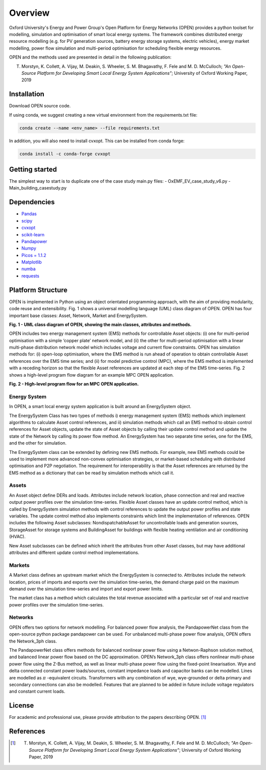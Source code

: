 Overview
=============

Oxford University's Energy and Power Group's Open Platform for Energy Networks (OPEN) provides a python toolset for modelling, simulation and optimisation of smart local energy systems.
The framework combines distributed energy resource modelling (e.g. for PV generation sources, battery energy storage systems, electric vehicles), energy market modelling, power flow simulation and multi-period optimisation for scheduling flexible energy resources.

OPEN and the methods used are presented in detail in the following publication:

T. Morstyn, K. Collett, A. Vijay, M. Deakin, S. Wheeler, S. M. Bhagavathy, F. Fele and M. D. McCulloch; *"An Open-Source Platform for Developing Smart Local Energy System Applications”*; University of Oxford Working Paper, 2019


Installation
-------------

Download OPEN source code.

If using conda, we suggest creating a new virtual environment from the requirements.txt file:

.. code:: bash

  conda create --name <env_name> --file requirements.txt

In addition, you will also need to install cvxopt. This can be installed from conda forge: 

.. code:: bash

  conda install -c conda-forge cvxopt

Getting started
----------------

The simplest way to start is to duplicate one of the case study main.py files:
- OxEMF_EV_case_study_v6.py
- Main_building_casestudy.py

Dependencies
------------

* `Pandas <https://pandas.pydata.org/>`_
* `scipy <https://www.scipy.org/>`_
* `cvxopt <https://cvxopt.org/>`_
* `scikit-learn <https://scikit-learn.org/stable/>`_
* `Pandapower <https://pandapower.readthedocs.io/en/v1.6.0/>`_
* `Numpy <http://www.numpy.org/>`_
* `Picos = 1.1.2 <https://picos-api.gitlab.io/picos/>`_
* `Matplotlib <https://matplotlib.org/>`_
* `numba <http://numba.pydata.org/numba-doc/latest/index.html/>`_
* `requests <http://docs.python-requests.org/en/master/>`_

Platform Structure
--------------------

OPEN is implemented in Python using an object orientated programming approach, with the aim of providing modularity, code reuse and extensibility.
Fig. 1 shows a universal modelling language (UML) class diagram of OPEN. OPEN has four important base classes: Asset, Network, Market and EnergySystem.

.. image:: _imgs/OPEN_UML_5_flat.svg
  :width: 800 px
  :scale: 100
  :alt: UML class diagram of OPEN, showing the main classes, attributes and methods.

**Fig. 1 - UML class diagram of OPEN, showing the main classes, attributes and methods.**

OPEN includes two energy management system (EMS) methods for controllable Asset objects:
(i) one for multi-period optimisation with a simple ‘copper plate’ network model, and
(ii) the other for multi-period optimisation with a linear multi-phase distribution network model which includes voltage and current flow constraints.
OPEN has simulation methods for:
(i) open-loop optimisation, where the EMS method is run ahead of operation to obtain controllable Asset references over the EMS time series; and
(ii) for model predictive control (MPC), where the EMS method is implemented with a receding horizon so that the flexible Asset references are updated at each step of the EMS time-series.
Fig. 2 shows a high-level program flow diagram for an example MPC OPEN application.

.. image:: _imgs/OPEN_ProgramFlow_Vert3.svg
  :width: 400 px
  :scale: 50
  :alt: High-level program flow for an MPC OPEN application.

**Fig. 2 - High-level program flow for an MPC OPEN application.**

Energy System
..............
In OPEN, a smart local energy system application is built around an EnergySystem object.

The EnergySystem Class has two types of methods
i) energy management system (EMS) methods which implement algorithms to
calculate Asset control references, and
ii) simulation methods which call an EMS method to obtain control
references for Asset objects, update the state of Asset objects by calling
their update control method and update the state of the Network by calling
its power flow method.
An EnergySystem has two separate time series, one for the EMS, and the
other for simulation.

The EnergySystem class can be extended by defining new EMS methods.
For example, new EMS methods could be used to implement more advanced non-convex optimisation strategies, or market-based scheduling with distributed optimisation and P2P negotiation.
The requirement for interoperability is that the Asset references are returned by the EMS method as a dictionary that can be read by simulation methods which call it.


Assets
......
An Asset object define DERs and loads.
Attributes include network location, phase connection and real and reactive
output power profiles over the simulation time-series.
Flexible Asset classes have an update control method, which is called by
EnergySystem simulation methods with control references to update the output
power profiles and state variables. The update control method also implements
constraints which limit the implementation of references.
OPEN includes the following Asset subclasses: NondispatchableAsset for
uncontrollable loads and generation sources, StorageAsset for storage systems
and BuildingAsset for buildings with flexible heating ventilation and air conditioning (HVAC).

New Asset subclasses can be defined which inherit the attributes from other Asset classes, but may have additional attributes and different update control method implementations.


Markets
.......
A Market class defines an upstream market which the EnergySystem is connected
to. Attributes include the network location, prices of imports and exports
over the simulation time-series, the demand charge paid on the maximum demand
over the simulation time-series and import and export power limits.

The market class has a method which calculates the total revenue associated
with a particular set of real and reactive power profiles over the simulation
time-series.


Networks
.........
OPEN offers two options for network modelling. For balanced power flow
analysis, the PandapowerNet class from the open-source python package
pandapower can be used. For unbalanced multi-phase power flow analysis,
OPEN offers the Network_3ph class.

The PandapowerNet class offers methods for balanced nonlinear power flow using a Netwon-Raphson solution method, and balanced linear power flow based on the DC approximation.
OPEN’s Network_3ph class offers nonlinear multi-phase power flow using the Z-Bus method, as well as linear multi-phase power flow using the fixed-point linearisation.
Wye and delta connected constant power loads/sources, constant impedance loads and capacitor banks can be modelled.
Lines are modelled as
:math:`\pi`
-equivalent circuits.
Transformers with any combination of wye, wye-grounded or delta primary and secondary connections can also be modelled. Features that are planned to be added in future include voltage regulators and constant current loads.


License
--------

For academic and professional use, please provide attribution to the papers describing OPEN. [1]_

References
------------
.. [1] T. Morstyn, K. Collett, A. Vijay, M. Deakin, S. Wheeler, S. M. Bhagavathy, F. Fele and M. D. McCulloch; *"An Open-Source Platform for Developing Smart Local Energy System Applications”*; University of Oxford Working Paper, 2019
